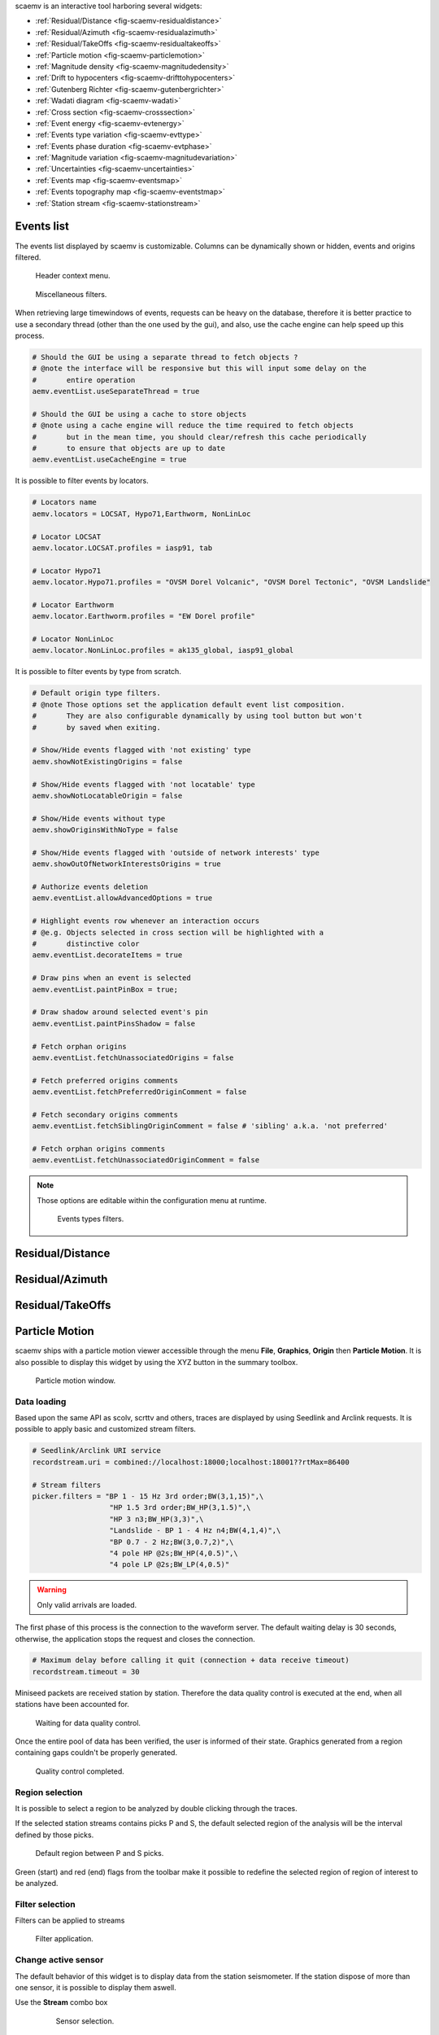 scaemv is an interactive tool harboring several widgets:

- :ref:`Residual/Distance <fig-scaemv-residualdistance>`
- :ref:`Residual/Azimuth <fig-scaemv-residualazimuth>`
- :ref:`Residual/TakeOffs <fig-scaemv-residualtakeoffs>`
- :ref:`Particle motion <fig-scaemv-particlemotion>`
- :ref:`Magnitude density <fig-scaemv-magnitudedensity>`
- :ref:`Drift to hypocenters <fig-scaemv-drifttohypocenters>`
- :ref:`Gutenberg Richter <fig-scaemv-gutenbergrichter>`
- :ref:`Wadati diagram <fig-scaemv-wadati>`
- :ref:`Cross section <fig-scaemv-crosssection>`
- :ref:`Event energy <fig-scaemv-evtenergy>`
- :ref:`Events type variation <fig-scaemv-evttype>`
- :ref:`Events phase duration <fig-scaemv-evtphase>`
- :ref:`Magnitude variation <fig-scaemv-magnitudevariation>`
- :ref:`Uncertainties <fig-scaemv-uncertainties>`
- :ref:`Events map <fig-scaemv-eventsmap>`
- :ref:`Events topography map <fig-scaemv-eventstmap>`
- :ref:`Station stream <fig-scaemv-stationstream>`


Events list
===========

The events list displayed by scaemv is customizable. Columns can be dynamically
shown or hidden, events and origins filtered.

.. figure:: media/scbev/ctx_header.png
   :width: 14cm
   
   Header context menu.

.. figure:: media/scbev/evnt_filters.png
   :width: 20cm
   
   Miscellaneous filters.

When retrieving large timewindows of events, requests can be heavy on the
database, therefore it is better practice to use a secondary thread (other than
the one used by the gui), and also, use the cache engine can help speed up
this process.

.. code-block:: sh

   # Should the GUI be using a separate thread to fetch objects ?
   # @note the interface will be responsive but this will input some delay on the
   #       entire operation
   aemv.eventList.useSeparateThread = true
   
   # Should the GUI be using a cache to store objects
   # @note using a cache engine will reduce the time required to fetch objects
   #       but in the mean time, you should clear/refresh this cache periodically
   #       to ensure that objects are up to date  
   aemv.eventList.useCacheEngine = true


It is possible to filter events by locators.

.. code-block:: sh

   # Locators name
   aemv.locators = LOCSAT, Hypo71,Earthworm, NonLinLoc
   
   # Locator LOCSAT
   aemv.locator.LOCSAT.profiles = iasp91, tab
   
   # Locator Hypo71
   aemv.locator.Hypo71.profiles = "OVSM Dorel Volcanic", "OVSM Dorel Tectonic", "OVSM Landslide"

   # Locator Earthworm
   aemv.locator.Earthworm.profiles = "EW Dorel profile"
   
   # Locator NonLinLoc
   aemv.locator.NonLinLoc.profiles = ak135_global, iasp91_global


It is possible to filter events by type from scratch.

.. code-block:: sh

   # Default origin type filters.
   # @note Those options set the application default event list composition.
   #       They are also configurable dynamically by using tool button but won't
   #       by saved when exiting.
   
   # Show/Hide events flagged with 'not existing' type
   aemv.showNotExistingOrigins = false
   
   # Show/Hide events flagged with 'not locatable' type
   aemv.showNotLocatableOrigin = false
   
   # Show/Hide events without type
   aemv.showOriginsWithNoType = false
   
   # Show/Hide events flagged with 'outside of network interests' type
   aemv.showOutOfNetworkInterestsOrigins = true
   
   # Authorize events deletion
   aemv.eventList.allowAdvancedOptions = true

   # Highlight events row whenever an interaction occurs
   # @e.g. Objects selected in cross section will be highlighted with a
   #       distinctive color
   aemv.eventList.decorateItems = true
   
   # Draw pins when an event is selected
   aemv.eventList.paintPinBox = true;
   
   # Draw shadow around selected event's pin
   aemv.eventList.paintPinsShadow = false

   # Fetch orphan origins
   aemv.eventList.fetchUnassociatedOrigins = false

   # Fetch preferred origins comments
   aemv.eventList.fetchPreferredOriginComment = false
   
   # Fetch secondary origins comments
   aemv.eventList.fetchSiblingOriginComment = false # 'sibling' a.k.a. 'not preferred'
   
   # Fetch orphan origins comments
   aemv.eventList.fetchUnassociatedOriginComment = false

.. note:: Those options are editable within the configuration menu at runtime.
             
          .. figure:: media/scaemv/config_filters.png
             :width: 12cm
                
             Events types filters.


.. _fig-scaemv-residualdistance:

Residual/Distance
=================

.. figure:: media/scaemv/res_dists.png
   :width: 10cm

.. _fig-scaemv-residualazimuth:

Residual/Azimuth
================

.. figure:: media/scaemv/res_azi.png
   :width: 10cm

.. _fig-scaemv-residualtakeoffs:

Residual/TakeOffs
=================

.. figure:: media/scaemv/res_takeoffs.png
   :width: 10cm
   

.. _fig-scaemv-particlemotion:

Particle Motion
===============

scaemv ships with a particle motion viewer accessible through the menu
**File**, **Graphics**, **Origin** then **Particle Motion**. It is also
possible to display this widget by using the XYZ button in the summary toolbox.

.. figure:: media/scaemv/pm_tabstations.png
   :width: 20cm

   Particle motion window.

Data loading
------------

Based upon the same API as scolv, scrttv and others, traces are displayed by
using Seedlink and Arclink requests. It is possible to apply basic and
customized stream filters.

.. code-block:: sh

   # Seedlink/Arclink URI service
   recordstream.uri = combined://localhost:18000;localhost:18001??rtMax=86400

   # Stream filters
   picker.filters = "BP 1 - 15 Hz 3rd order;BW(3,1,15)",\
                     "HP 1.5 3rd order;BW_HP(3,1.5)",\
                     "HP 3 n3;BW_HP(3,3)",\
                     "Landslide - BP 1 - 4 Hz n4;BW(4,1,4)",\
                     "BP 0.7 - 2 Hz;BW(3,0.7,2)",\
                     "4 pole HP @2s;BW_HP(4,0.5)",\
                     "4 pole LP @2s;BW_LP(4,0.5)"

.. warning:: Only valid arrivals are loaded.

The first phase of this process is the connection to the waveform server. The
default waiting delay is 30 seconds, otherwise, the application stops the
request and closes the connection.

.. code-block:: sh

   # Maximum delay before calling it quit (connection + data receive timeout)
   recordstream.timeout = 30

Miniseed packets are received station by station. Therefore the data quality
control is executed at the end, when all stations have been accounted for.

.. figure:: media/scaemv/pm_qcdata.png
   :width: 20cm

   Waiting for data quality control.

Once the entire pool of data has been verified, the user is informed of their
state. Graphics generated from a region containing gaps couldn't be properly
generated.

.. figure:: media/scaemv/pm_datagap.png
   :width: 20cm

   Quality control completed.


Region selection
----------------

It is possible to select a region to be analyzed by double clicking through
the traces.

If the selected station streams contains picks P and S, the default selected
region of the analysis will be the interval defined by those picks.

.. figure:: media/scaemv/pm_defaultplot.png
   :width: 20cm

   Default region between P and S  picks.

Green (start) and red (end) flags from the toolbar make it possible to 
redefine the selected region of region of interest to be analyzed.


Filter selection
----------------

Filters can be applied to streams

.. figure:: media/scaemv/pm_selectfilter.png
   :width: 12cm

   Filter application.


Change active sensor
--------------------

The default behavior of this widget is to display data from the station
seismometer. If the station dispose of more than one sensor, it is possible
to display them aswell.

Use the **Stream** combo box

  .. figure:: media/scaemv/pm_streamselectiona.png
     :width: 6cm

     Sensor selection.

Exporting data
--------------

Data (time / counts) from the selected region can be exported.

.. figure:: media/scaemv/pm_savedata.png
   :width: 10cm

   Data export.

.. figure:: media/scaemv/pm_csvdata.png
   :width: 16cm

   CSV format export.


.. _fig-scaemv-magnitudedensity:

Magnitude density
=================

This widget displays the repartition of seismics events by latitudes, longitudes
and depths.

.. figure:: media/scaemv/mag_density.png
   :width: 20cm
   
   Magnitude density widget.


.. _fig-scaemv-drifttohypocenters:

Drift to hypocenters
====================

This widget displays the temporal distribution of seismic hypocenters throughout
time by latitudes, longitudes and depths.

.. figure:: media/scaemv/hypodrift.png
   :width: 20cm
   
   Hypocenters drift widget.


.. _fig-scaemv-gutenbergrichter:

Gutenberg Richter
=================

This widget displays the expression of the Gutenberg and Richter law applied
to a seismic catalog.

.. figure:: media/scaemv/grlaw.png
   :width: 20cm
   
   Gutenberg-Richter widget.
   

.. _fig-scaemv-wadati:

Wadati diagram
==============

This widget displays the expression of the Wadati law applied to a seismic
catalog.

.. figure:: media/scaemv/wadati.png
   :width: 20cm
   
   Wadati diagram widget.



.. _fig-scaemv-crosssection:

Cross section
=============

Associated with the Events map, this widget displays latitudes and longitudes
cross section of events inside a zone of interest.

.. figure:: media/scaemv/cross_section.png
   :width: 20cm
   
   Events Map and Cross section widgets.

The user may define as much cross section profiles as wanted.

.. code-block:: sh
   
   # Cross section's profiles
   crossSection.profiles = Earthquake, Volcano
   crossSection.profile.Earthquake.latitude.a = 14.2
   crossSection.profile.Earthquake.longitude.a = -62.27
   crossSection.profile.Earthquake.latitude.b = 15.4
   crossSection.profile.Earthquake.longitude.b = -59.12
   crossSection.profile.Earthquake.width = 80
   crossSection.profile.Earthquake.depthMin = 3
   crossSection.profile.Earthquake.depthMax = 200
   crossSection.profile.Volcano.latitude.a = 14.807
   crossSection.profile.Volcano.longitude.a = -61.18
   crossSection.profile.Volcano.latitude.b = 14.815
   crossSection.profile.Volcano.longitude.b = -61.156
   crossSection.profile.Volcano.width = 1
   crossSection.profile.Volcano.depthMin = -1
   crossSection.profile.Volcano.depthMax = 3
   ...



.. _fig-scaemv-evtenergy:

Event energy
============

This widget displays the accumulated seismic energy of the events timewindow.

.. figure:: media/scaemv/energy.png
   :width: 20cm
   
   Events energy widget.
   
   
.. _fig-scaemv-evttype:

Events type variation
=====================

This widget displays the evolution of the number of events categorized in types
throughout time.

.. figure:: media/scaemv/evttype.png
   :width: 20cm
   
   Events type variation widget.


.. _fig-scaemv-evtphase:

Events phase duration
=====================

This widget displays the evolution of the S-P duration for each station over
time.

.. figure:: media/scaemv/evtphasedur.png
   :width: 20cm
   
   Events phase duration widget.


.. _fig-scaemv-magnitudevariation:

Magnitude variation
===================

This widget displays variations of magnitudes over time.

.. figure:: media/scaemv/mv1.png
   :width: 20cm
   
   Stacked cummulated magnitudes.
   
.. figure:: media/scaemv/mv2.png
   :width: 20cm
   
   Cummulated magnitudes curves.
   
.. figure:: media/scaemv/mv3.png
   :width: 20cm
   
   Magnitudes curves.


.. _fig-scaemv-uncertainties:

Uncertainties
=============

This widget displays latitudes, longitudes, depths, RMSs, phases and magnitudes
uncertainties for the events timewindow.

.. figure:: media/scaemv/uncertainties.png
   :width: 20cm
   
   Uncertainties widget.



.. _fig-scaemv-eventsmap:

Events map
==========

This widget displays a geographic map on which events from the catalog are
plotted. This widget is interactive. Symbols can be clicked on and vice-versa,
the user can pin point origins by selection from the events list.

Display properties:

.. code-block:: sh

   # Display pin to highlight a POI (Point Of Interest) on the map whenever
   # an object receives a click
   aemv.eventMap.paintPins = true
   
   # Accompany pins with information boxes
   aemv.eventMap.paintPinsWithBox = true
   
   # @note Graphic effect
   #       Activate this option to emphasis pins shadow, this option is not
   #       to be applied on low budget CPUs...
   aemv.eventMap.paintPinsWithShadow = false
   
   # Auto clear pins from map
   aemv.eventMap.clearPinsAuto = true
   
   # Pins clearing delay (in seconds)
   aemv.eventMap.clearPinsDelay = 5


.. _fig-scaemv-stationstream:

Station stream
==============

Ce widget permet d'afficher l'ensemble des flux actifs en temps réel des
stations de l'inventaire.

.. figure:: media/scaemv/stream.png
   :width: 20cm
   
   Widget station stream.



Widgets interactions
====================

Each widget gets data from the main events list. Therefore, whenever the latter
changes, their pool of events, origns, etc also evoluates.
Most of them are able to signal events and or origins so that the matching
entity could be highlighted on the map, or the events list.



Keyboard shortcuts
==================

The following table describes available shortcuts and their actions.

+----------------------+-------------------------------------------------------------+
| Shortcut             | Description                                                 |
+======================+=============================================================+
| F1                   | Displays the online help index                              |
+----------------------+-------------------------------------------------------------+
| Shift+F1             | Displays this application online help                       |
+----------------------+-------------------------------------------------------------+
| F2                   | Displays the connection configuration dialog                |
|                      | connections (db / master)                                   |
+----------------------+-------------------------------------------------------------+
| F3                   | Displays the application configuration dialog               |
+----------------------+-------------------------------------------------------------+
| F8                   | Shows/hides summary widget                                  |
+----------------------+-------------------------------------------------------------+
| F9                   | Displays the application log                                |
+----------------------+-------------------------------------------------------------+
| Ctrl+Shift+D         | Displays Residual/Distance widget                           |
+----------------------+-------------------------------------------------------------+
| Ctrl+Shift+A         | Displays Residual/Azimuth widget                            |
+----------------------+-------------------------------------------------------------+
| Ctrl+Shift+R         | Displays Residual/TakeOffs widget                           |
+----------------------+-------------------------------------------------------------+
| Shift+P              | Displays Particle Motion widget                             |
+----------------------+-------------------------------------------------------------+
| Shift+D              | Displays Magnitude density widget                           |
+----------------------+-------------------------------------------------------------+
| Ctrl+Shift+H         | Displays Drift to hypocenters widget                        |
+----------------------+-------------------------------------------------------------+
| Ctrl+Shift+G         | Displays Gutenberg-Richter relation widget                  |
+----------------------+-------------------------------------------------------------+
| Ctrl+Shift+W         | Displays Wadati relation widget                             |
+----------------------+-------------------------------------------------------------+
| Ctrl+Shift+Z         | Displays Cross section widget                               |
+----------------------+-------------------------------------------------------------+
| Ctrl+Shift+E         | Displays Event Energy widget                                |
+----------------------+-------------------------------------------------------------+
| Ctrl+Shift+T         | Displays Event Type Variation widget                        |
+----------------------+-------------------------------------------------------------+
| Ctrl+Shift+P         | Displays Event Phase Duration widget                        |
+----------------------+-------------------------------------------------------------+
| Ctrl+Shift+V         | Displays Magnitude variation widget                         |
+----------------------+-------------------------------------------------------------+
| Ctrl+Shift+U         | Displays Uncertainties widget                               |
+----------------------+-------------------------------------------------------------+
| Shift+M              | Displays Events Map widget                                  |
+----------------------+-------------------------------------------------------------+
| Shift+T              | Displays Topography Map widget                              |
+----------------------+-------------------------------------------------------------+
| Ctrl+Shift+L         | Displays Station stream widget                              |
+----------------------+-------------------------------------------------------------+


Units and decimals
==================

scwev can be configured to display information according to user's preferences.

.. code-block:: sh

   # If true, show distances in km. Use degree otherwise.
   scheme.unit.distanceInKM = true

The same goes for the number of decimals:

.. code-block:: sh

   # Default precision
   scheme.precision.general = 2
   
   # Precision of depth values.
   scheme.precision.depth = 0
   
   # Precision of lat/lon values.
   scheme.precision.location = 2
   
   # Distances
   scheme.precision.distance = 2
   
   # R.M.S
   scheme.precision.rms = 1
   
   # Azimuth
   scheme.precision.azimuth = 0
   
   # Precision of pick times (fractions of seconds).
   scheme.precision.pickTime = 1


Map
===

The displayed map(s) are based upon normalized tiles (256x256 pixels). The user
may choose to use simultaniously several tile designs, therfore it is possible
to specify more than one tile design.

.. code-block:: sh

   # Tile design names
   map.names = "ESRI - Ocean Basemap", "Google - Hybrid Sat/Terrain",\
               "OpenStreetMap - Terrain"

   # Tile design paths (ordered)
   map.paths = @DATADIR@/maps/esri/Ocean_Basemap/,\
               @DATADIR@/maps/gmap-hybrid/,\
               @DATADIR@/maps/opencyclemap/

Tiles
-----

Tiles are organized in different zoom levels, columns and lines, the user
should specify the way they are stored.

.. code-block:: sh

   # OpenStreetMap's default tile pattern is "%1/%2/%3", the tile
   # engine is configured to use less sub-folders...
   # map.tilePattern = "%1/osm_%1_%2_%3"
   # - %1 = zoom level (0-*)
   # - %2 = column (0- 2^zoom-1)
   # - %3 = line (0- 2^zoom-1 in Mercator projection)
   # Each parameter can be used more than once.
   # @note It is not mandatory to specify the extension of the file, the
   #       algorithm will try and fetch PNG and JPG files
   map.tilePattern = "%1/%2/%3"

More information about tiles 
`OpenStreetMap slippy map <http://wiki.openstreetmap.org/wiki/Slippy_map_tilenames>`_


Objects
-------

Objects are organized by canvas in wich several layers and decorators
are registered. Tiles are part of the background canvas whereas objects like
epicenters, stations, etc, are called drawables and painted by the foreground
canvas. Decorators may overpaint the foreground canvas.



Application execution
=====================

scbev can be launched by using the standard command.

.. code-block:: sh

   seiscomp exec scaemv
   


 
